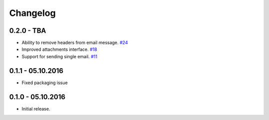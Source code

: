 .. _changelog:

Changelog
=========

0.2.0 - TBA
-----------

- Ability to remove headers from email message. `#24`_
- Improved attachments interface. `#18`_
- Support for sending single email. `#11`_

0.1.1 - 05.10.2016
------------------

- Fixed packaging issue

0.1.0 - 05.10.2016
------------------

- Initial release.


.. _#24: https://github.com/FriendlyCoders/postmarker/issues/24
.. _#18: https://github.com/FriendlyCoders/postmarker/issues/18
.. _#11: https://github.com/FriendlyCoders/postmarker/issues/11